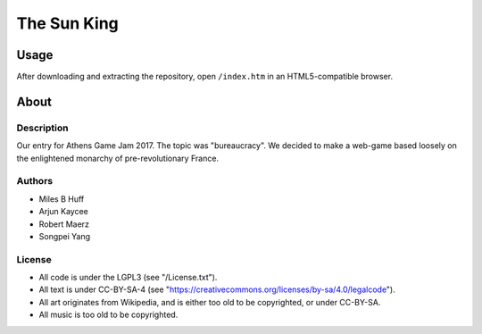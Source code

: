 The Sun King
^^^^^^^^^^^^^^^^^^^^^^^^^^^^^^^^^^^^^^^^^^^^^^^^^^^^^^^^^^^^^^^^^^^^^^^^^^^^^^^^

Usage
================================================================================
| After downloading and extracting the repository, open ``/index.htm`` in an
  HTML5-compatible browser.

About
================================================================================

Description
--------------------------------------------------------------------------------
| Our entry for Athens Game Jam 2017.  The topic was "bureaucracy".  We decided
  to make a web-game based loosely on the enlightened monarchy of
  pre-revolutionary France.

Authors
--------------------------------------------------------------------------------
+ Miles B Huff
+ Arjun Kaycee
+ Robert Maerz
+ Songpei Yang

License
--------------------------------------------------------------------------------
+ All code is under the LGPL3 (see "/License.txt").
+ All text is under CC-BY-SA-4 (see "https://creativecommons.org/licenses/by-sa/4.0/legalcode").
+ All art originates from Wikipedia, and is either too old to be copyrighted, or under CC-BY-SA.
+ All music is too old to be copyrighted.
